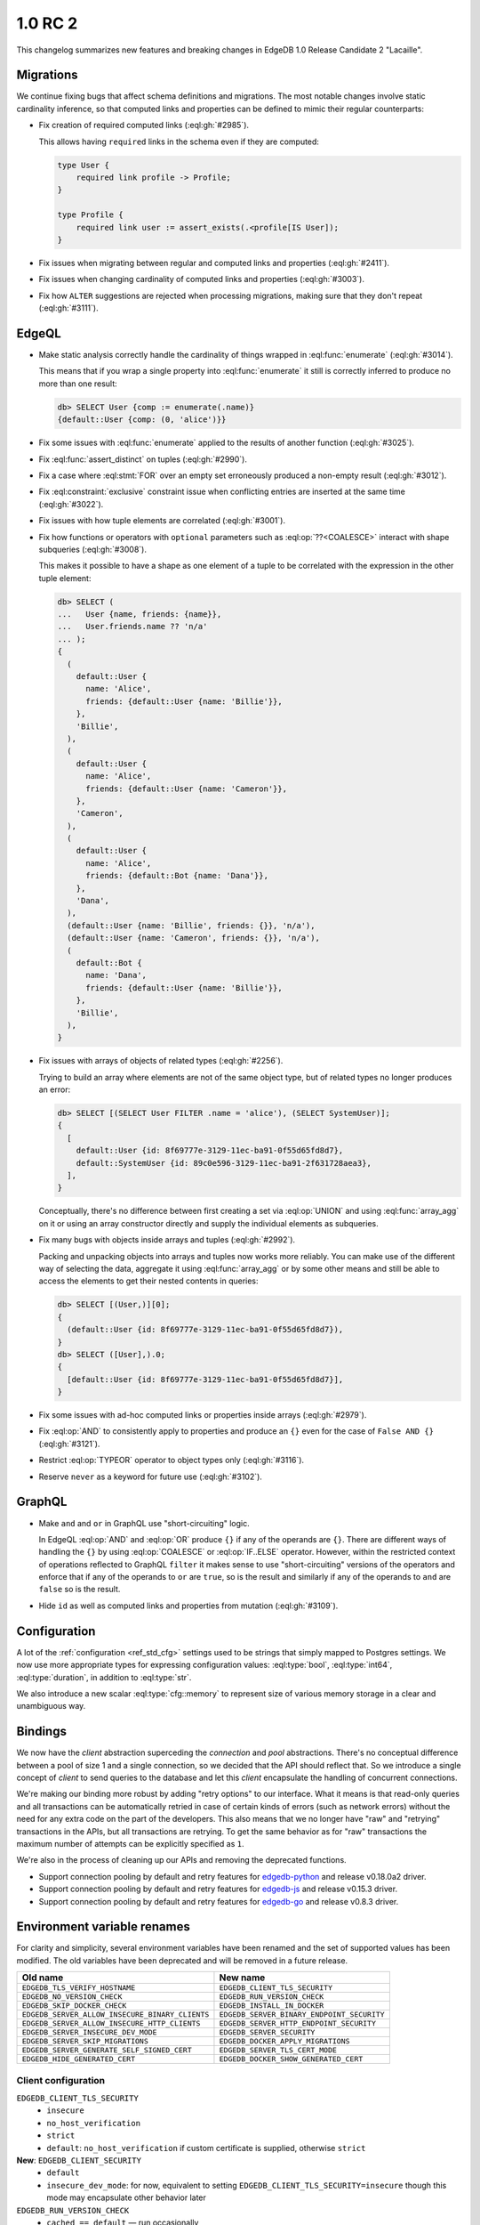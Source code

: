 ========
1.0 RC 2
========

This changelog summarizes new features and breaking changes in
EdgeDB 1.0 Release Candidate 2 "Lacaille".

Migrations
==========

We continue fixing bugs that affect schema definitions and migrations.
The most notable changes involve static cardinality inference, so that
computed links and properties can be defined to mimic their regular
counterparts:

* Fix creation of required computed links (:eql:gh:`#2985`).

  This allows having ``required`` links in the schema even if they are
  computed:

  .. code-block:: sdl

    type User {
        required link profile -> Profile;
    }

    type Profile {
        required link user := assert_exists(.<profile[IS User]);
    }

* Fix issues when migrating between regular and computed links and
  properties (:eql:gh:`#2411`).

* Fix issues when changing cardinality of computed links and
  properties (:eql:gh:`#3003`).

* Fix how ``ALTER`` suggestions are rejected when processing
  migrations, making sure that they don't repeat (:eql:gh:`#3111`).


EdgeQL
======

* Make static analysis correctly handle the cardinality of things
  wrapped in :eql:func:`enumerate` (:eql:gh:`#3014`).

  This means that if you wrap a single property into
  :eql:func:`enumerate` it still is correctly inferred to produce no
  more than one result:

  .. code-block:: edgeql-repl

    db> SELECT User {comp := enumerate(.name)}
    {default::User {comp: (0, 'alice')}}

* Fix some issues with :eql:func:`enumerate` applied to the results of
  another function (:eql:gh:`#3025`).

* Fix :eql:func:`assert_distinct` on tuples (:eql:gh:`#2990`).

* Fix a case where :eql:stmt:`FOR` over an empty set erroneously
  produced a non-empty result (:eql:gh:`#3012`).

* Fix :eql:constraint:`exclusive` constraint issue when conflicting
  entries are inserted at the same time (:eql:gh:`#3022`).

* Fix issues with how tuple elements are correlated (:eql:gh:`#3001`).

* Fix how functions or operators with ``optional`` parameters such as
  :eql:op:`??<COALESCE>` interact with shape subqueries
  (:eql:gh:`#3008`).

  This makes it possible to have a shape as one element of a tuple to
  be correlated with the expression in the other tuple element:

  .. code-block:: edgeql-repl

    db> SELECT (
    ...   User {name, friends: {name}},
    ...   User.friends.name ?? 'n/a'
    ... );
    {
      (
        default::User {
          name: 'Alice',
          friends: {default::User {name: 'Billie'}},
        },
        'Billie',
      ),
      (
        default::User {
          name: 'Alice',
          friends: {default::User {name: 'Cameron'}},
        },
        'Cameron',
      ),
      (
        default::User {
          name: 'Alice',
          friends: {default::Bot {name: 'Dana'}},
        },
        'Dana',
      ),
      (default::User {name: 'Billie', friends: {}}, 'n/a'),
      (default::User {name: 'Cameron', friends: {}}, 'n/a'),
      (
        default::Bot {
          name: 'Dana',
          friends: {default::User {name: 'Billie'}},
        },
        'Billie',
      ),
    }

* Fix issues with arrays of objects of related types (:eql:gh:`#2256`).

  Trying to build an array where elements are not of the same object
  type, but of related types no longer produces an error:

  .. code-block:: edgeql-repl

    db> SELECT [(SELECT User FILTER .name = 'alice'), (SELECT SystemUser)];
    {
      [
        default::User {id: 8f69777e-3129-11ec-ba91-0f55d65fd8d7},
        default::SystemUser {id: 89c0e596-3129-11ec-ba91-2f631728aea3},
      ],
    }

  Conceptually, there's no difference between first creating a set via
  :eql:op:`UNION` and using :eql:func:`array_agg` on it or using an
  array constructor directly and supply the individual elements as
  subqueries.

* Fix many bugs with objects inside arrays and tuples (:eql:gh:`#2992`).

  Packing and unpacking objects into arrays and tuples now works more
  reliably. You can make use of the different way of selecting the
  data, aggregate it using :eql:func:`array_agg` or by some other
  means and still be able to access the elements to get their nested
  contents in queries:

  .. code-block:: edgeql-repl

    db> SELECT [(User,)][0];
    {
      (default::User {id: 8f69777e-3129-11ec-ba91-0f55d65fd8d7}),
    }
    db> SELECT ([User],).0;
    {
      [default::User {id: 8f69777e-3129-11ec-ba91-0f55d65fd8d7}],
    }

* Fix some issues with ad-hoc computed links or properties inside
  arrays (:eql:gh:`#2979`).

* Fix :eql:op:`AND` to consistently apply to properties and produce
  an ``{}`` even for the case of ``False AND {}`` (:eql:gh:`#3121`).

* Restrict :eql:op:`TYPEOR` operator to object types only (:eql:gh:`#3116`).

* Reserve ``never`` as a keyword for future use (:eql:gh:`#3102`).


GraphQL
=======

* Make ``and`` and ``or`` in GraphQL use "short-circuiting" logic.

  In EdgeQL :eql:op:`AND` and :eql:op:`OR` produce ``{}`` if any of
  the operands are ``{}``. There are different ways of handling the
  ``{}`` by using :eql:op:`COALESCE` or :eql:op:`IF..ELSE` operator.
  However, within the restricted context of operations reflected to
  GraphQL ``filter`` it makes sense to use "short-circuiting" versions
  of the operators and enforce that if any of the operands to ``or``
  are ``true``, so is the result and similarly if any of the operands
  to ``and`` are ``false`` so is the result.

* Hide ``id`` as well as computed links and properties from mutation
  (:eql:gh:`#3109`).


Configuration
=============

A lot of the :ref:`configuration <ref_std_cfg>` settings used to be
strings that simply mapped to Postgres settings. We now use more
appropriate types for expressing configuration values:
:eql:type:`bool`, :eql:type:`int64`, :eql:type:`duration`, in addition
to :eql:type:`str`.

We also introduce a new scalar :eql:type:`cfg::memory` to represent
size of various memory storage in a clear and unambiguous way.


Bindings
========

We now have the *client* abstraction superceding the *connection* and
*pool* abstractions. There's no conceptual difference between a pool
of size 1 and a single connection, so we decided that the API should
reflect that. So we introduce a single concept of *client* to send
queries to the database and let this *client* encapsulate the handling
of concurrent connections.

We're making our binding more robust by adding "retry options" to our
interface. What it means is that read-only queries and all
transactions can be automatically retried in case of certain kinds of
errors (such as network errors) without the need for any extra code on
the part of the developers. This also means that we no longer have
"raw" and "retrying" transactions in the APIs, but all transactions
are retrying. To get the same behavior as for "raw" transactions the
maximum number of attempts can be explicitly specified as ``1``.

We're also in the process of cleaning up our APIs and removing the
deprecated functions.

* Support connection pooling by default and retry features for
  `edgedb-python <https://github.com/edgedb/edgedb-python>`_ and
  release v0.18.0a2 driver.
* Support connection pooling by default and retry features for
  `edgedb-js <https://github.com/edgedb/edgedb-js>`_ and release
  v0.15.3 driver.
* Support connection pooling by default and retry features for
  `edgedb-go <https://github.com/edgedb/edgedb-go>`_ and release
  v0.8.3 driver.

Environment variable renames
============================

For clarity and simplicity, several environment variables have been renamed
and the set of supported values has been modified. The old variables have been
deprecated and will be removed in a future release.

.. list-table::

  * - **Old name**
    - **New name**
  * - ``EDGEDB_TLS_VERIFY_HOSTNAME``
    - ``EDGEDB_CLIENT_TLS_SECURITY``
  * - ``EDGEDB_NO_VERSION_CHECK``
    - ``EDGEDB_RUN_VERSION_CHECK``
  * - ``EDGEDB_SKIP_DOCKER_CHECK``
    - ``EDGEDB_INSTALL_IN_DOCKER``
  * - ``EDGEDB_SERVER_ALLOW_INSECURE_BINARY_CLIENTS``
    - ``EDGEDB_SERVER_BINARY_ENDPOINT_SECURITY``
  * - ``EDGEDB_SERVER_ALLOW_INSECURE_HTTP_CLIENTS``
    - ``EDGEDB_SERVER_HTTP_ENDPOINT_SECURITY``
  * - ``EDGEDB_SERVER_INSECURE_DEV_MODE``
    - ``EDGEDB_SERVER_SECURITY``
  * - ``EDGEDB_SERVER_SKIP_MIGRATIONS``
    - ``EDGEDB_DOCKER_APPLY_MIGRATIONS``
  * - ``EDGEDB_SERVER_GENERATE_SELF_SIGNED_CERT``
    - ``EDGEDB_SERVER_TLS_CERT_MODE``
  * - ``EDGEDB_HIDE_GENERATED_CERT``
    - ``EDGEDB_DOCKER_SHOW_GENERATED_CERT``


Client configuration
--------------------

``EDGEDB_CLIENT_TLS_SECURITY``
    - ``insecure``
    - ``no_host_verification``
    - ``strict``
    - ``default``: ``no_host_verification`` if custom certificate is supplied,
      otherwise ``strict``

**New**: ``EDGEDB_CLIENT_SECURITY``
    - ``default``
    - ``insecure_dev_mode``: for now, equivalent to setting
      ``EDGEDB_CLIENT_TLS_SECURITY=insecure`` though this mode may
      encapsulate other behavior later

``EDGEDB_RUN_VERSION_CHECK``
    - ``cached == default`` — run occasionally
    - ``never`` — skips the check

``EDGEDB_INSTALL_IN_DOCKER`` (CLI only)
  - ``forbid == default``
  - ``allow`` — skips the check

Server configuration
--------------------

``EDGEDB_SERVER_BINARY_ENDPOINT_SECURITY``
    - ``tls == default``
    - ``optional`` — allow no TLS

``EDGEDB_SERVER_HTTP_ENDPOINT_SECURITY``
    - ``tls == default``
    - ``optional`` — allow no TLS

``EDGEDB_SERVER_SECURITY``
    - ``strict == default``
    - ``insecure_dev_mode`` — disable password-based authentication and allow
      unencrypted HTTP traffic

``EDGEDB_DOCKER_APPLY_MIGRATIONS`` (Docker only)
    - ``always == default``
    - ``never``

``EDGEDB_SERVER_TLS_CERT_MODE``
    - ``require_file`` — requires a valid TLS certificate and key to be
      specified
    - ``generate_self_signed`` generate self-signed certificate and private
      key on bootstrap if certificate or key are not specified or missing
    - ``default`` (equals to ``require_file`` if ``EDGEDB_SERVER_SECURITY``
      is set to ``strict``, equals to ``generate_self_signed`` if
      ``EDGEDB_SERVER_SECURITY`` is set to ``insecure_dev_mode``)

``EDGEDB_DOCKER_SHOW_GENERATED_CERT``
    - ``always == default``
    - ``never``
